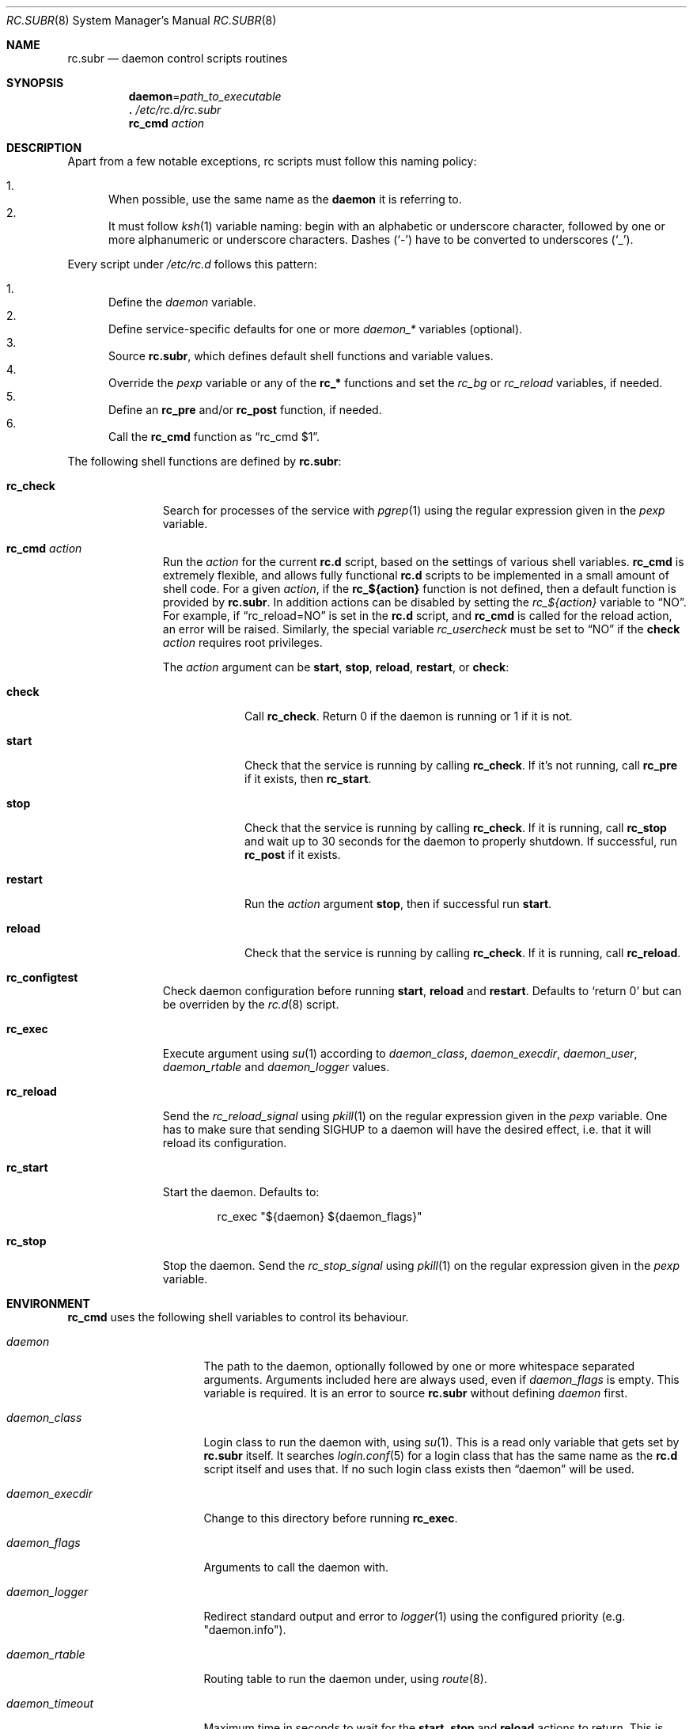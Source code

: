 .\" 	$OpenBSD: rc.subr.8,v 1.46 2022/08/29 19:14:02 ajacoutot Exp $
.\"
.\" Copyright (c) 2021, 2022 Antoine Jacoutot
.\" Copyright (c) 2011 Robert Nagy, Antoine Jacoutot, Ingo Schwarze
.\" All rights reserved.
.\"
.\" Redistribution and use in source and binary forms, with or without
.\" modification, are permitted provided that the following conditions
.\" are met:
.\"
.\" 1. Redistributions of source code must retain the above copyright
.\"    notice, this list of conditions and the following disclaimer.
.\" 2. Redistributions in binary form must reproduce the above copyright
.\"    notice, this list of conditions and the following disclaimer in the
.\"    documentation and/or other materials provided with the distribution.
.\"
.\" THIS SOFTWARE IS PROVIDED BY THE AUTHORS ``AS IS'' AND ANY EXPRESS OR
.\" IMPLIED WARRANTIES, INCLUDING, BUT NOT LIMITED TO, THE IMPLIED WARRANTIES
.\" OF MERCHANTABILITY AND FITNESS FOR A PARTICULAR PURPOSE ARE DISCLAIMED.
.\" IN NO EVENT SHALL THE AUTHORS BE LIABLE FOR ANY DIRECT, INDIRECT,
.\" INCIDENTAL, SPECIAL, EXEMPLARY, OR CONSEQUENTIAL DAMAGES (INCLUDING, BUT
.\" NOT LIMITED TO, PROCUREMENT OF SUBSTITUTE GOODS OR SERVICES; LOSS OF USE,
.\" DATA, OR PROFITS; OR BUSINESS INTERRUPTION) HOWEVER CAUSED AND ON ANY
.\" THEORY OF LIABILITY, WHETHER IN CONTRACT, STRICT LIABILITY, OR TORT
.\" (INCLUDING NEGLIGENCE OR OTHERWISE) ARISING IN ANY WAY OUT OF THE USE OF
.\" THIS SOFTWARE, EVEN IF ADVISED OF THE POSSIBILITY OF SUCH DAMAGE.
.\"
.Dd $Mdocdate: August 29 2022 $
.Dt RC.SUBR 8
.Os
.Sh NAME
.Nm rc.subr
.Nd daemon control scripts routines
.Sh SYNOPSIS
.Nm daemon Ns = Ns Ar path_to_executable
.Nm .\&
.Pa /etc/rc.d/rc.subr
.Nm rc_cmd
.Ar action
.Sh DESCRIPTION
Apart from a few notable exceptions, rc scripts must follow this
naming policy:
.Pp
.Bl -enum -compact
.It
When possible, use the same name as the
.Nm daemon
it is referring to.
.It
It must follow
.Xr ksh 1
variable naming: begin with an alphabetic or underscore character, followed by
one or more alphanumeric or underscore characters.
Dashes
.Pq Sq -
have to be converted to
underscores
.Pq Sq _ .
.El
.Pp
Every script under
.Pa /etc/rc.d
follows this pattern:
.Pp
.Bl -enum -compact
.It
Define the
.Va daemon
variable.
.It
Define service-specific defaults for one or more
.Va daemon_*
variables (optional).
.It
Source
.Nm ,
which defines default shell functions and variable values.
.It
Override the
.Va pexp
variable or any of the
.Ic rc_*
functions and set the
.Va rc_bg
or
.Va rc_reload
variables, if needed.
.It
Define an
.Ic rc_pre
and/or
.Ic rc_post
function, if needed.
.It
Call the
.Ic rc_cmd
function as
.Dq "rc_cmd $1" .
.El
.Pp
The following shell functions are defined by
.Nm :
.Bl -tag -width rc_reload
.It Ic rc_check
Search for processes of the service with
.Xr pgrep 1
using the regular expression given in the
.Va pexp
variable.
.It Ic rc_cmd Ar action
Run the
.Ar action
for the current
.Nm rc.d
script, based on the settings of various shell variables.
.Ic rc_cmd
is extremely flexible, and allows fully functional
.Nm rc.d
scripts to be implemented in a small amount of shell code.
For a given
.Ar action ,
if the
.Ic rc_${action}
function is not defined, then a default function is provided by
.Nm rc.subr .
In addition actions can be disabled by setting the
.Va rc_${action}
variable to
.Dq NO .
For example, if
.Dq rc_reload=NO
is set in the
.Nm rc.d
script, and
.Ic rc_cmd
is called for the reload action, an error will be raised.
Similarly, the special variable
.Va rc_usercheck
must be set to
.Dq NO
if the
.Cm check
.Ar action
requires root privileges.
.Pp
The
.Ar action
argument can be
.Cm start ,
.Cm stop ,
.Cm reload ,
.Cm restart ,
or
.Cm check :
.Bl -tag -width restart
.It Ic check
Call
.Ic rc_check .
Return 0 if the daemon is running or 1 if it is not.
.It Ic start
Check that the service is running by calling
.Ic rc_check .
If it's not running, call
.Ic rc_pre
if it exists, then
.Ic rc_start .
.It Ic stop
Check that the service is running by calling
.Ic rc_check .
If it is running,
call
.Ic rc_stop
and wait up to 30 seconds for the daemon to properly shutdown.
If successful, run
.Ic rc_post
if it exists.
.It Ic restart
Run the
.Ar action
argument
.Cm stop ,
then if successful run
.Cm start .
.It Ic reload
Check that the service is running by calling
.Ic rc_check .
If it is running,
call
.Ic rc_reload .
.El
.It Ic rc_configtest
Check daemon configuration before running
.Cm start ,
.Cm reload
and
.Cm restart .
Defaults to
.Sq return 0
but can be overriden by the
.Xr rc.d 8
script.
.It Ic rc_exec
Execute argument using
.Xr su 1
according to
.Va daemon_class ,
.Va daemon_execdir ,
.Va daemon_user ,
.Va daemon_rtable
and
.Va daemon_logger
values.
.It Ic rc_reload
Send the
.Va rc_reload_signal
using
.Xr pkill 1
on the regular expression given in the
.Va pexp
variable.
One has to make sure that sending
.Dv SIGHUP
to a daemon will have the desired effect,
i.e. that it will reload its configuration.
.It Ic rc_start
Start the daemon.
Defaults to:
.Bd -literal -offset indent
rc_exec "${daemon} ${daemon_flags}"
.Ed
.It Ic rc_stop
Stop the daemon.
Send the
.Va rc_stop_signal
using
.Xr pkill 1
on the regular expression given in the
.Va pexp
variable.
.El
.Sh ENVIRONMENT
.Ic rc_cmd
uses the following shell variables to control its behaviour.
.Bl -tag -width "daemon_timeout"
.It Va daemon
The path to the daemon, optionally followed by one or more
whitespace separated arguments.
Arguments included here are always used, even if
.Va daemon_flags
is empty.
This variable is required.
It is an error to source
.Nm
without defining
.Va daemon
first.
.It Va daemon_class
Login class to run the daemon with, using
.Xr su 1 .
This is a read only variable that gets set by
.Nm rc.subr
itself.
It searches
.Xr login.conf 5
for a login class that has the same name as the
.Nm rc.d
script itself and uses that.
If no such login class exists then
.Dq daemon
will be used.
.It Va daemon_execdir
Change to this directory before running
.Ic rc_exec .
.It Va daemon_flags
Arguments to call the daemon with.
.It Ar daemon_logger
Redirect standard output and error to
.Xr logger 1
using the configured priority (e.g. "daemon.info").
.It Va daemon_rtable
Routing table to run the daemon under, using
.Xr route 8 .
.It Va daemon_timeout
Maximum time in seconds to wait for the
.Cm start ,
.Cm stop
and
.Cm reload
actions to return.
This is only guaranteed with the default
.Ic rc_start ,
.Ic rc_stop
and
.Ic rc_reload
functions.
.It Va daemon_user
User to run the daemon as, using
.Xr su 1 .
.It Va pexp
A regular expression to be passed to
.Xr pgrep 1
in order to find the desired process or to be passed to
.Xr pkill 1
to stop it.
By default this variable contains the
.Va daemon
and
.Va daemon_flags
variables.
To override the default value, an
.Nm rc.d
script has to redefine this variable
.Em after
sourcing
.Nm .
.It Va rc_bg
Can be set to
.Cm YES
in an
.Nm rc.d
script to force starting the daemon in background when using the default
.Ic rc_start .
.It Va rc_reload
Can be set to
.Dq NO
in an
.Nm rc.d
script to disable the reload action if the respective daemon
does not support reloading its configuration.
.Em The same is possible, but almost never useful, for other actions.
.It Va rc_reload_signal
Signal sent to the daemon process
.Pq Va pexp
by the default
.Fn rc_reload
function.
Defaults to
.Em HUP .
.It Va rc_stop_signal
Signal sent to the daemon process
.Pq Va pexp
by the default
.Fn rc_stop
function.
Default to
.Em TERM .
.It Va rc_usercheck
Can be set to
.Dq NO
in an
.Nm rc.d
script, if the
.Cm check
action needs root privileges.
.El
.Pp
All
.Va daemon_*
variables are set in the following ways:
.Bl -enum
.It
Global defaults are provided by
.Nm :
.Bd -literal -offset indent
daemon_class=daemon
daemon_execdir=
daemon_flags=
daemon_logger=
daemon_rtable=0
daemon_timeout=30
daemon_user=root
.Ed
.It
Service-specific defaults may be provided in the respective
.Nm rc.d
script
.Em before
sourcing
.Nm ,
thus overriding the global defaults.
.It
As noted in
.Xr rc.d 8 ,
site-specific values provided in
.Xr rc.conf.local 8
for
.Va daemon_execdir ,
.Va daemon_flags ,
.Va daemon_logger ,
.Va daemon_rtable ,
.Va daemon_timeout ,
and
.Va daemon_user
will override those defaults.
.El
.Sh FILES
.Bl -tag -width Ds
.It Pa /etc/rc.d/
Directory containing daemon control scripts.
.It Pa /etc/rc.d/rc.subr
Functions and variables used by
.Nm rc.d
scripts.
.It Pa /usr/ports/infrastructure/templates/rc.template
A sample
.Nm rc.d
script.
.El
.Sh SEE ALSO
.Xr rc 8 ,
.Xr rc.conf 8 ,
.Xr rc.d 8
.Sh HISTORY
The
.Nm
framework
first appeared in
.Ox 4.9 .
.Sh AUTHORS
.An -nosplit
The
.Nm
framework was written by
.An Robert Nagy Aq Mt robert@openbsd.org ,
.An Antoine Jacoutot Aq Mt ajacoutot@openbsd.org ,
and
.An Ingo Schwarze Aq Mt schwarze@openbsd.org .
